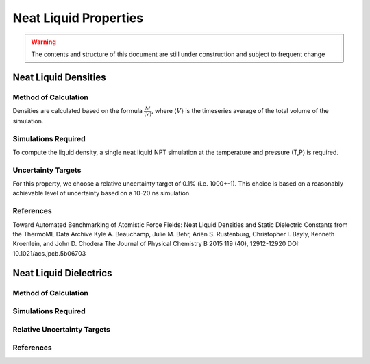 Neat Liquid Properties
======================================

.. warning:: The contents and structure of this document are still under construction and subject to frequent change

Neat Liquid Densities
-------

Method of Calculation
~~~~~~~~~~~~~~~~~~~~~

Densities are calculated based on the formula :math:`\frac{M}{\langle V \rangle}`, where :math:`\langle V \rangle` is the timeseries average of the total volume of the simulation. 

Simulations Required
~~~~~~~~~~~~~~~~~~~~~

To compute the liquid density, a single neat liquid NPT simulation at the temperature and pressure (T,P) is required.

Uncertainty Targets
~~~~~~~~~~~~~~~~~~~~~~~~~~~~

For this property, we choose a relative uncertainty target of 0.1% (i.e. 1000+-1).  This choice is based on a reasonably achievable level of uncertainty based on a 10-20 ns simulation.


References
~~~~~~~~~~~~

Toward Automated Benchmarking of Atomistic Force Fields: Neat Liquid Densities and Static Dielectric Constants from the ThermoML Data Archive
Kyle A. Beauchamp, Julie M. Behr, Ariën S. Rustenburg, Christopher I. Bayly, Kenneth Kroenlein, and John D. Chodera
The Journal of Physical Chemistry B 2015 119 (40), 12912-12920
DOI: 10.1021/acs.jpcb.5b06703 

Neat Liquid Dielectrics
----------------

Method of Calculation
~~~~~~~~~~~~~~~~~~~~~


Simulations Required
~~~~~~~~~~~~~~~~~~~~~


Relative Uncertainty Targets
~~~~~~~~~~~~~~~~~~~~~~~~~~~~


References
~~~~~~~~~~~~
